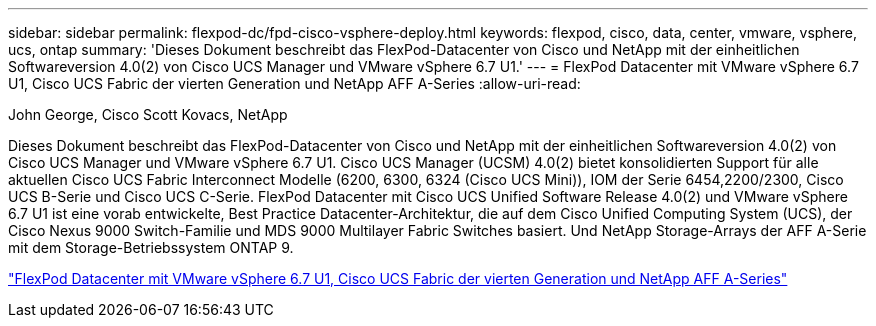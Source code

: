 ---
sidebar: sidebar 
permalink: flexpod-dc/fpd-cisco-vsphere-deploy.html 
keywords: flexpod, cisco, data, center, vmware, vsphere, ucs, ontap 
summary: 'Dieses Dokument beschreibt das FlexPod-Datacenter von Cisco und NetApp mit der einheitlichen Softwareversion 4.0(2) von Cisco UCS Manager und VMware vSphere 6.7 U1.' 
---
= FlexPod Datacenter mit VMware vSphere 6.7 U1, Cisco UCS Fabric der vierten Generation und NetApp AFF A-Series
:allow-uri-read: 


John George, Cisco Scott Kovacs, NetApp

[role="lead"]
Dieses Dokument beschreibt das FlexPod-Datacenter von Cisco und NetApp mit der einheitlichen Softwareversion 4.0(2) von Cisco UCS Manager und VMware vSphere 6.7 U1. Cisco UCS Manager (UCSM) 4.0(2) bietet konsolidierten Support für alle aktuellen Cisco UCS Fabric Interconnect Modelle (6200, 6300, 6324 (Cisco UCS Mini)), IOM der Serie 6454,2200/2300, Cisco UCS B-Serie und Cisco UCS C-Serie. FlexPod Datacenter mit Cisco UCS Unified Software Release 4.0(2) und VMware vSphere 6.7 U1 ist eine vorab entwickelte, Best Practice Datacenter-Architektur, die auf dem Cisco Unified Computing System (UCS), der Cisco Nexus 9000 Switch-Familie und MDS 9000 Multilayer Fabric Switches basiert. Und NetApp Storage-Arrays der AFF A-Serie mit dem Storage-Betriebssystem ONTAP 9.

link:https://www.cisco.com/c/en/us/td/docs/unified_computing/ucs/UCS_CVDs/flexpod_datacenter_vmware_netappaffa.html["FlexPod Datacenter mit VMware vSphere 6.7 U1, Cisco UCS Fabric der vierten Generation und NetApp AFF A-Series"^]
